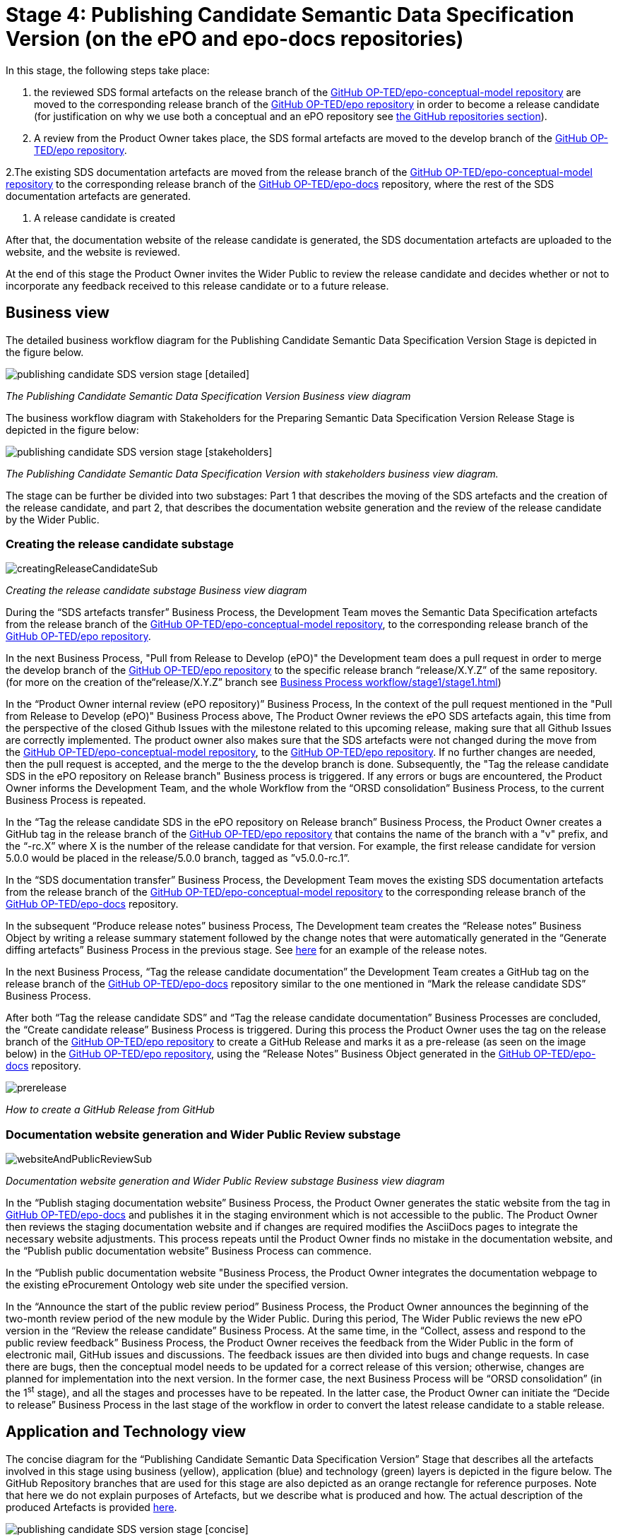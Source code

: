= Stage 4: Publishing Candidate Semantic Data Specification Version (on the ePO and epo-docs repositories)

In this stage, the following steps take place:

1. the reviewed SDS formal artefacts on the release branch of the https://github.com/OP-TED/epo-conceptual-model[GitHub OP-TED/epo-conceptual-model repository] are moved to the corresponding release branch of the https://github.com/OP-TED/epo[GitHub OP-TED/epo repository]  in order to become a release candidate (for justification on why we use both a conceptual and an ePO repository see xref:GitHub repositories//githubRepositories.adoc[the GitHub repositories section]).

2. A review from the Product Owner takes place, the SDS formal artefacts are moved to the develop branch of the https://github.com/OP-TED/epo[GitHub OP-TED/epo repository].

2.The existing SDS documentation artefacts are moved from the release branch of the https://github.com/OP-TED/epo-conceptual-model[GitHub OP-TED/epo-conceptual-model repository] to the corresponding release branch of the https://github.com/OP-TED/epo-docs[GitHub OP-TED/epo-docs] repository, where the rest of the SDS documentation artefacts are generated.

3. A release candidate is created

After that, the documentation website of the release candidate is generated, the SDS documentation artefacts are uploaded to the website, and the website is reviewed.

At the end of this stage the Product Owner invites the Wider Public to review the release candidate and decides whether or not to incorporate any feedback received to this release candidate or to a future release.

== Business view

The detailed business workflow diagram for the Publishing Candidate Semantic Data Specification Version Stage is depicted in the figure below.

image::publishing candidate SDS version stage [detailed].bmp[]
_The Publishing Candidate Semantic Data Specification Version Business view diagram_






The business workflow diagram with Stakeholders for the Preparing Semantic Data Specification Version Release Stage is depicted in the figure below:



image::publishing candidate SDS version stage [stakeholders] .bmp[]
_The Publishing Candidate Semantic Data Specification Version with stakeholders business view diagram._


The stage can be further be divided into two substages: Part 1 that describes the moving of the SDS artefacts and the creation of the release candidate, and part 2, that describes the documentation website generation and the review of the release candidate by the Wider Public.



=== Creating the release candidate substage

image::creatingReleaseCandidateSub.png[]
_Creating the release candidate substage Business view diagram_

During the “SDS artefacts transfer” Business Process, the Development Team moves the Semantic Data Specification artefacts from the release branch of the https://github.com/OP-TED/epo-conceptual-model[GitHub OP-TED/epo-conceptual-model repository], to the corresponding release branch of the https://github.com/OP-TED/epo[GitHub OP-TED/epo repository].

In the next Business Process, "Pull from Release to Develop (ePO)" the Development team does a pull request in order to merge the develop branch of the https://github.com/OP-TED/epo[GitHub OP-TED/epo repository] to the specific release branch  “release/X.Y.Z” of the same repository. (for more on the creation of the“release/X.Y.Z” branch see xref:Business Process workflow/stage1/stage1.adoc[])

In the “Product Owner internal review (ePO repository)” Business Process, In the context of the pull request mentioned in the "Pull from Release to Develop (ePO)" Business Process above, The Product Owner reviews the ePO SDS artefacts again, this time from the perspective of the closed Github Issues with the milestone related to this upcoming release, making sure that all Github Issues are correctly implemented. The product owner also makes sure that the SDS artefacts were not changed during the move from  the https://github.com/OP-TED/epo-conceptual-model[GitHub OP-TED/epo-conceptual-model repository], to the https://github.com/OP-TED/epo[GitHub OP-TED/epo repository]. If no further changes are needed, then the pull request is accepted, and the merge to the the develop branch is done. Subsequently, the "Tag the release candidate SDS in the ePO repository on Release branch" Business process is triggered. If any errors or bugs are encountered, the Product Owner informs the Development Team, and the whole Workflow from the “ORSD consolidation” Business Process, to the current Business Process is repeated.

In the “Tag the release candidate SDS in the ePO repository on Release branch” Business Process, the Product Owner creates a GitHub tag in the release branch of the https://github.com/OP-TED/epo[GitHub OP-TED/epo repository] that contains the name of the branch with a "v" prefix, and the “-rc.X” where X is the number of the release candidate for that version. For example, the first release candidate for version 5.0.0 would be placed in the release/5.0.0 branch, tagged as ”v5.0.0-rc.1”.

In the “SDS documentation transfer” Business Process, the Development Team moves the existing SDS documentation artefacts from the release branch of the https://github.com/OP-TED/epo-conceptual-model[GitHub OP-TED/epo-conceptual-model repository] to the corresponding release branch of the https://github.com/OP-TED/epo-docs[GitHub OP-TED/epo-docs] repository.

In the subsequent “Produce release notes” business Process, The Development team creates the “Release notes” Business Object by writing a release summary statement followed by the change notes that were automatically generated in the “Generate diffing artefacts” Business Process in the previous stage. See https://docs.ted.europa.eu/EPO/latest/release-notes.html#_release_notes[here] for an example of the release notes.

In the next Business Process, “Tag the release candidate documentation” the Development Team creates a GitHub tag on the release branch of the https://github.com/OP-TED/epo-docs[GitHub OP-TED/epo-docs] repository similar to the one mentioned in “Mark the release candidate SDS” Business Process.

After both “Tag the release candidate SDS” and “Tag the release candidate documentation” Business Processes are concluded, the “Create candidate release” Business Process is triggered. During this process the Product Owner uses the tag on the release branch of the  https://github.com/OP-TED/epo[GitHub OP-TED/epo repository] to create a GitHub Release and marks it as a pre-release (as seen on the image below) in the https://github.com/OP-TED/epo[GitHub OP-TED/epo repository], using the “Release Notes” Business Object generated in the https://github.com/OP-TED/epo-docs[GitHub OP-TED/epo-docs] repository.

image::prerelease.png[]
_How to create a GitHub Release from GitHub_

=== Documentation website generation and Wider Public Review substage[[DWGWPR]]


image::websiteAndPublicReviewSub.png[]
_Documentation website generation and Wider Public Review substage Business view diagram_


In the “Publish staging documentation website” Business Process, the Product Owner generates the static website from the tag in https://github.com/OP-TED/epo-docs[GitHub OP-TED/epo-docs] and publishes it in the staging environment which is not accessible to the public. The Product Owner then reviews the staging documentation website and if changes are required modifies the AsciiDocs pages to integrate the necessary website adjustments. This process repeats until the Product Owner finds no mistake in the documentation website, and the “Publish public documentation website” Business Process can commence.

In the “Publish public documentation website "Business Process, the Product Owner integrates the documentation webpage to the existing eProcurement Ontology web site under the specified version.

In the “Announce the start of the public review period” Business Process, the Product Owner announces the beginning of the two-month review period of the new module by the Wider Public. During this period, The Wider Public reviews the new ePO version in the “Review the release candidate” Business Process. At the same time, in the “Collect, assess and respond to the public review feedback” Business Process, the Product Owner receives the feedback from the Wider Public in the form of electronic mail, GitHub issues and discussions. The feedback issues are then divided into bugs and change requests. In case there are bugs, then the conceptual model needs to be updated for a correct release of this version; otherwise, changes are planned for implementation into the next version. In the former case, the next Business Process will be “ORSD consolidation” (in the 1^st^ stage), and all the stages and processes have to be repeated. In the latter case, the Product Owner can initiate the “Decide to release” Business Process in the last stage of the workflow in order to convert the latest release candidate to a stable release.

== Application and Technology view


The concise diagram for the “Publishing Candidate Semantic Data Specification Version” Stage that describes all the artefacts involved in this stage using business (yellow), application (blue) and technology (green) layers is depicted in the figure below. The GitHub Repository branches that are used for this stage are also depicted as an orange rectangle for reference purposes. Note that here we do not explain purposes of Artefacts, but we describe what is produced and how. The actual description of the produced Artefacts is provided xref:../../SDS and related artefacts/SDSArtefacts.adoc[here].



image::publishing candidate SDS version stage [concise].bmp[]
_Application and Technology Layers diagram of the “Publishing Candidate Semantic Data Specification Version” stage_

On the right side of the figure, the “SDS formal artefact” Data Object, described in the previous stage, is moved into the release branch [release/x.y.z] of the https://github.com/OP-TED/ePO[OP-TED/ePO] GitHub Server using a Git client.

On the left side of the figure, the SDS human-readable artefact Data Object s moved into the release branch [release/x.y.z] of the https://github.com/OP-TED/epo-docs[OP-TED/epo-docs] GitHub Server using a Git client.

The SDS human-readable artefact Data Object realises  the SDS documentation Business Object and is composed of the following Data Objects:

* The “Release notes” Data Object realises  the “Release Notes” Business Object and contains the release notes edited by the Development team and the change notes.
* The “Change Notes” Data Object realises  the “Change Notes” Business Object and contains the change notes of the current release that should be automatically created by model2owl, by comparing the current release with the latest release.
* The “Static website with CM diagrams” Data Object realises  the “Conceptual Model visual documentation” Business Object.
* The “Web optimised ORSD document” Data Object realises  the “Ontology Requirements Specification Document (ORSD)” Business Object.
* The “XMI based reference document (web optimised)” Data Object realises the “SDS reference document (glossaries)” Business Object and represents the glossary webpages for each module.

The “eProcurement Ontology staging website” and “eProcurement Ontology website” Data Objects, represent the respective documentation websites. Each website is automatically created by an Antora Publisher Data Object. Specifically, in order to create the staging website, the Product Owner performs the Antora Staging GitHub Action script on the OP-TED/docs-staging Github server. That prompts the antora software to generate the staging website, using the SDS human-readable artefact data Object and the antora metadata files located on the https://github.com/OP-TED/epo-docs[OP-TED/epo-docs] GitHub server as input. The same process is repeated for the generation of the eProcurement Ontology website in the OP-TED.github.io GitHub server.

